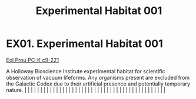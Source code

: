 :PROPERTIES:
:ID:       5299dddb-1f12-4352-9cd3-7f26a48007c5
:END:
#+title: Experimental Habitat 001
#+filetags: :beacon:
*    EX01.  Experimental Habitat 001
[[id:4b3934c1-148f-4313-9785-f7188f7f4887][Eol Prou PC-K c9-221]]

A Holloway Bioscience Institute experimental habitat for scientific observation of vacuum lifeforms. Any organisms present are excluded from the Galactic Codex due to their artificial presence and potentially temporary nature.                                                                                                                                                                                                                                                                                                                                                                                                                                                                                                                                                                                                                                                                                                                                                                                                                                                                                                                                                                                                                                                                                                                                                                                                                                                                                                                                                                                                                                                                                                                                                                                                                                                                                                                                                                                                                                                                                                                                                                                                                                                                                                                                                                                                                                                                                                                                                                                                                                                                                                                                                                                                                                                                                                                                                                                                                |   |   |                                                                                                                                                                                                                                                                                                                                                                                                                                                                                                                                                                                                                                                                                                                                                                                                                                                                                                                                                                                                                       |   |   |   |   |   |   |   |   |   |   |   |   |   |   |   |   |   |   |   |   |   |   |   |   |   |   |   |   |   |   |   |   |   |   |   |   |   |   |   |   |   |   

[[file:img/beacons/EX01.png]]
